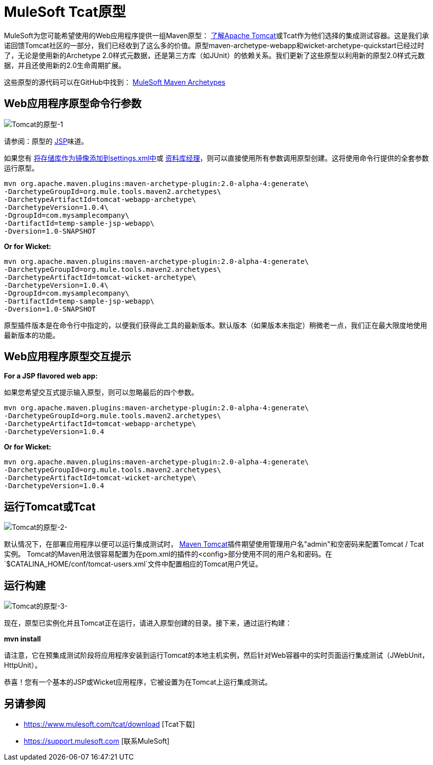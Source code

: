 =  MuleSoft Tcat原型
:keywords: tcat, tomcat, archetypes

MuleSoft为您可能希望使用的Web应用程序提供一组Maven原型：
link:https://www.mulesoft.com/tcat/understanding-apache-tomcat[了解Apache Tomcat]或Tcat作为他们选择的集成测试容器。这是我们承诺回馈Tomcat社区的一部分，我们已经收到了这么多的价值。原型maven-archetype-webapp和wicket-archetype-quickstart已经过时了，无论是使用新的Archetype 2.0样式元数据，还是第三方库（如JUnit）的依赖关系。我们更新了这些原型以利用新的原型2.0样式元数据，并且还使用新的2.0生命周期扩展。

这些原型的源代码可以在GitHub中找到：
link:http://github.com/mulesoft/mulesoft-maven-archetypes[MuleSoft Maven Archetypes]

==  Web应用程序原型命令行参数

image:tomcat-archetypes-1.png[Tomcat的原型-1]

请参阅：原型的 http://www.mulesoft.com/tomcat-jsp[JSP]味道。

如果您有 http://maven.apache.org/guides/introduction/introduction-to-repositories.html[将存储库作为镜像添加到settings.xml中]或 http://nexus.sonatype.org/[资料库经理]，则可以直接使用所有参数调用原型创建。这将使用命令行提供的全套参数运行原型。

[source, code, linenums]
----
mvn org.apache.maven.plugins:maven-archetype-plugin:2.0-alpha-4:generate\
-DarchetypeGroupId=org.mule.tools.maven2.archetypes\
-DarchetypeArtifactId=tomcat-webapp-archetype\
-DarchetypeVersion=1.0.4\
-DgroupId=com.mysamplecompany\
-DartifactId=temp-sample-jsp-webapp\
-Dversion=1.0-SNAPSHOT
----

*Or for Wicket:*

[source, code, linenums]
----
mvn org.apache.maven.plugins:maven-archetype-plugin:2.0-alpha-4:generate\
-DarchetypeGroupId=org.mule.tools.maven2.archetypes\
-DarchetypeArtifactId=tomcat-wicket-archetype\
-DarchetypeVersion=1.0.4\
-DgroupId=com.mysamplecompany\
-DartifactId=temp-sample-jsp-webapp\
-Dversion=1.0-SNAPSHOT
----

原型插件版本是在命令行中指定的，以便我们获得此工具的最新版本。默认版本（如果版本未指定）稍微老一点，我们正在最大限度地使用最新版本的功能。

==  Web应用程序原型交互提示

*For a JSP flavored web app:*

如果您希望交互式提示输入原型，则可以忽略最后的四个参数。

[source, code, linenums]
----
mvn org.apache.maven.plugins:maven-archetype-plugin:2.0-alpha-4:generate\
-DarchetypeGroupId=org.mule.tools.maven2.archetypes\
-DarchetypeArtifactId=tomcat-webapp-archetype\
-DarchetypeVersion=1.0.4
----

*Or for Wicket:*

[source, code, linenums]
----
mvn org.apache.maven.plugins:maven-archetype-plugin:2.0-alpha-4:generate\
-DarchetypeGroupId=org.mule.tools.maven2.archetypes\
-DarchetypeArtifactId=tomcat-wicket-archetype\
-DarchetypeVersion=1.0.4
----

== 运行Tomcat或Tcat

image:tomcat-archetypes-2.png[Tomcat的原型-2-]

默认情况下，在部署应用程序以便可以运行集成测试时， link:http://www.mulesoft.com/tomcat-maven[Maven Tomcat]插件期望使用管理用户名"admin"和空密码来配置Tomcat / Tcat实例。 Tomcat的Maven用法很容易配置为在pom.xml的插件的<config>部分使用不同的用户名和密码。在`$CATALINA_HOME/conf/tomcat-users.xml`文件中配置相应的Tomcat用户凭证。

== 运行构建

image:tomcat-archetypes-3.png[Tomcat的原型-3-]

现在，原型已实例化并且Tomcat正在运行，请进入原型创建的目录。接下来，通过运行构建：

*mvn install*

请注意，它在预集成测试阶段将应用程序安装到运行Tomcat的本地主机实例，然后针对Web容器中的实时页面运行集成测试（JWebUnit，HttpUnit）。

恭喜！您有一个基本的JSP或Wicket应用程序，它被设置为在Tomcat上运行集成测试。

== 另请参阅

*  https://www.mulesoft.com/tcat/download [Tcat下载]
*  https://support.mulesoft.com [联系MuleSoft]
